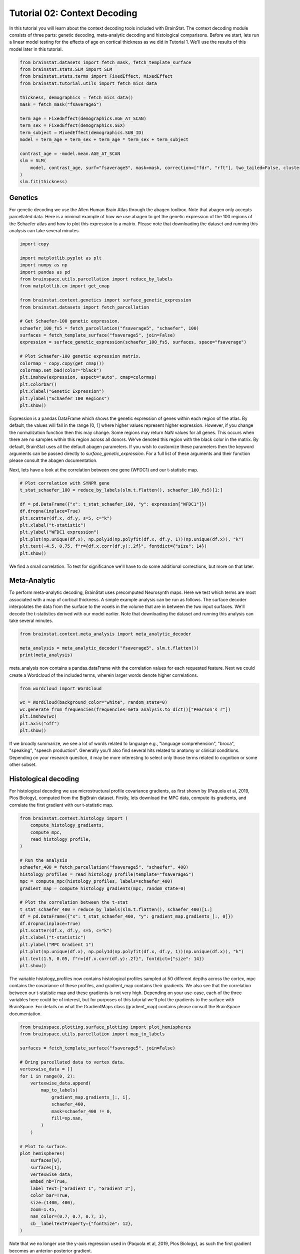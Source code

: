 
.. DO NOT EDIT.
.. THIS FILE WAS AUTOMATICALLY GENERATED BY SPHINX-GALLERY.
.. TO MAKE CHANGES, EDIT THE SOURCE PYTHON FILE:
.. "python/generated_tutorials/plot_tutorial_02_context.py"
.. LINE NUMBERS ARE GIVEN BELOW.

.. only:: html

    .. note::
        :class: sphx-glr-download-link-note

        Click :ref:`here <sphx_glr_download_python_generated_tutorials_plot_tutorial_02_context.py>`
        to download the full example code

.. rst-class:: sphx-glr-example-title

.. _sphx_glr_python_generated_tutorials_plot_tutorial_02_context.py:


Tutorial 02: Context Decoding
=========================================

In this tutorial you will learn about the context decoding tools included with
BrainStat. The context decoding module consists of three parts: genetic
decoding, meta-analytic decoding and histological comparisons. Before we start,
lets run a linear model testing for the effects of age on cortical thickness as
we did in Tutorial 1. We'll use the results of this model later in this
tutorial.

.. GENERATED FROM PYTHON SOURCE LINES 12-32

.. code-block:: default


    from brainstat.datasets import fetch_mask, fetch_template_surface
    from brainstat.stats.SLM import SLM
    from brainstat.stats.terms import FixedEffect, MixedEffect
    from brainstat.tutorial.utils import fetch_mics_data

    thickness, demographics = fetch_mics_data()
    mask = fetch_mask("fsaverage5")

    term_age = FixedEffect(demographics.AGE_AT_SCAN)
    term_sex = FixedEffect(demographics.SEX)
    term_subject = MixedEffect(demographics.SUB_ID)
    model = term_age + term_sex + term_age * term_sex + term_subject

    contrast_age = -model.mean.AGE_AT_SCAN
    slm = SLM(
        model, contrast_age, surf="fsaverage5", mask=mask, correction=["fdr", "rft"], two_tailed=False, cluster_threshold=0.01,
    )
    slm.fit(thickness)








.. GENERATED FROM PYTHON SOURCE LINES 33-42

Genetics
--------

For genetic decoding we use the Allen Human Brain Atlas through the abagen
toolbox. Note that abagen only accepts parcellated data. Here is a minimal
example of how we use abagen to get the genetic expression of the 100 regions
of the Schaefer atlas and how to plot this expression to a matrix. Please note
that downloading the dataset and running this analysis can take several
minutes.

.. GENERATED FROM PYTHON SOURCE LINES 42-68

.. code-block:: default


    import copy

    import matplotlib.pyplot as plt
    import numpy as np
    import pandas as pd
    from brainspace.utils.parcellation import reduce_by_labels
    from matplotlib.cm import get_cmap

    from brainstat.context.genetics import surface_genetic_expression
    from brainstat.datasets import fetch_parcellation

    # Get Schaefer-100 genetic expression.
    schaefer_100_fs5 = fetch_parcellation("fsaverage5", "schaefer", 100)
    surfaces = fetch_template_surface("fsaverage5", join=False)
    expression = surface_genetic_expression(schaefer_100_fs5, surfaces, space="fsaverage")

    # Plot Schaefer-100 genetic expression matrix.
    colormap = copy.copy(get_cmap())
    colormap.set_bad(color="black")
    plt.imshow(expression, aspect="auto", cmap=colormap)
    plt.colorbar()
    plt.xlabel("Genetic Expression")
    plt.ylabel("Schaefer 100 Regions")
    plt.show()




.. image:: /python/generated_tutorials/images/sphx_glr_plot_tutorial_02_context_001.png
    :alt: plot tutorial 02 context
    :class: sphx-glr-single-img





.. GENERATED FROM PYTHON SOURCE LINES 69-82

Expression is a pandas DataFrame which shows the genetic expression of genes
within each region of the atlas. By default, the values will fall in the range
[0, 1] where higher values represent higher expression. However, if you change
the normalization function then this may change. Some regions may return NaN
values for all genes. This occurs when there are no samples within this
region across all donors. We've denoted this region with the black color in the
matrix. By default, BrainStat uses all the default abagen parameters. If you wish to
customize these parameters then the keyword arguments can be passed directly
to `surface_genetic_expression`. For a full list of these arguments and their
function please consult the abagen documentation.

Next, lets have a look at the correlation between one gene (WFDC1) and our
t-statistic map.

.. GENERATED FROM PYTHON SOURCE LINES 82-96

.. code-block:: default


    # Plot correlation with SYNPR gene
    t_stat_schaefer_100 = reduce_by_labels(slm.t.flatten(), schaefer_100_fs5)[1:]

    df = pd.DataFrame({"x": t_stat_schaefer_100, "y": expression["WFDC1"]})
    df.dropna(inplace=True)
    plt.scatter(df.x, df.y, s=5, c="k")
    plt.xlabel("t-statistic")
    plt.ylabel("WFDC1 expression")
    plt.plot(np.unique(df.x), np.poly1d(np.polyfit(df.x, df.y, 1))(np.unique(df.x)), "k")
    plt.text(-4.5, 0.75, f"r={df.x.corr(df.y):.2f}", fontdict={"size": 14})
    plt.show()





.. image:: /python/generated_tutorials/images/sphx_glr_plot_tutorial_02_context_002.png
    :alt: plot tutorial 02 context
    :class: sphx-glr-single-img





.. GENERATED FROM PYTHON SOURCE LINES 97-108

We find a small correlation. To test for significance we'll have
to do some additional corrections, but more on that later.

Meta-Analytic
-------------
To perform meta-analytic decoding, BrainStat uses precomputed Neurosynth maps.
Here we test which terms are most associated with a map of cortical thickness.
A simple example analysis can be run as follows. The surface decoder
interpolates the data from the surface to the voxels in the volume that are in
between the two input surfaces. We'll decode the t-statistics derived with our model
earlier. Note that downloading the dataset and running this analysis can take several minutes.

.. GENERATED FROM PYTHON SOURCE LINES 108-114

.. code-block:: default


    from brainstat.context.meta_analysis import meta_analytic_decoder

    meta_analysis = meta_analytic_decoder("fsaverage5", slm.t.flatten())
    print(meta_analysis)





.. rst-class:: sphx-glr-script-out

 Out:

 .. code-block:: none

                        Pearson's r
    nucleus accumbens      0.207755
    accumbens              0.207571
    dorsal anterior        0.201299
    dacc                   0.197329
    ventral striatum       0.194612
    ...                         ...
    selectivity           -0.225116
    object recognition    -0.230603
    v1                    -0.232651
    lateral occipital     -0.232874
    sighted               -0.249728

    [3228 rows x 1 columns]




.. GENERATED FROM PYTHON SOURCE LINES 115-118

meta_analysis now contains a pandas.dataFrame with the correlation values for
each requested feature. Next we could create a Wordcloud of the included terms,
wherein larger words denote higher correlations.

.. GENERATED FROM PYTHON SOURCE LINES 118-127

.. code-block:: default

    from wordcloud import WordCloud

    wc = WordCloud(background_color="white", random_state=0)
    wc.generate_from_frequencies(frequencies=meta_analysis.to_dict()["Pearson's r"])
    plt.imshow(wc)
    plt.axis("off")
    plt.show()





.. image:: /python/generated_tutorials/images/sphx_glr_plot_tutorial_02_context_003.png
    :alt: plot tutorial 02 context
    :class: sphx-glr-single-img





.. GENERATED FROM PYTHON SOURCE LINES 128-140

If we broadly summarize, we see a lot of words related to language e.g.,
"language comprehension", "broca", "speaking", "speech production".
Generally you'll also find several hits related to anatomy or clinical conditions.
Depending on your research question, it may be more interesting to
select only those terms related to cognition or some other subset.

Histological decoding
---------------------
For histological decoding we use microstructural profile covariance gradients,
as first shown by (Paquola et al, 2019, Plos Biology), computed from the
BigBrain dataset. Firstly, lets download the MPC data, compute its
gradients, and correlate the first gradient with our t-statistic map.

.. GENERATED FROM PYTHON SOURCE LINES 140-164

.. code-block:: default


    from brainstat.context.histology import (
        compute_histology_gradients,
        compute_mpc,
        read_histology_profile,
    )

    # Run the analysis
    schaefer_400 = fetch_parcellation("fsaverage5", "schaefer", 400)
    histology_profiles = read_histology_profile(template="fsaverage5")
    mpc = compute_mpc(histology_profiles, labels=schaefer_400)
    gradient_map = compute_histology_gradients(mpc, random_state=0)

    # Plot the correlation between the t-stat
    t_stat_schaefer_400 = reduce_by_labels(slm.t.flatten(), schaefer_400)[1:]
    df = pd.DataFrame({"x": t_stat_schaefer_400, "y": gradient_map.gradients_[:, 0]})
    df.dropna(inplace=True)
    plt.scatter(df.x, df.y, s=5, c="k")
    plt.xlabel("t-statistic")
    plt.ylabel("MPC Gradient 1")
    plt.plot(np.unique(df.x), np.poly1d(np.polyfit(df.x, df.y, 1))(np.unique(df.x)), "k")
    plt.text(1.5, 0.05, f"r={df.x.corr(df.y):.2f}", fontdict={"size": 14})
    plt.show()




.. image:: /python/generated_tutorials/images/sphx_glr_plot_tutorial_02_context_004.png
    :alt: plot tutorial 02 context
    :class: sphx-glr-single-img


.. rst-class:: sphx-glr-script-out

 Out:

 .. code-block:: none

    /Users/reinder/GitHub/BrainStat/brainstat/context/histology.py:105: RuntimeWarning:

    divide by zero encountered in true_divide

    /Users/reinder/GitHub/BrainStat/brainstat/context/histology.py:105: RuntimeWarning:

    invalid value encountered in log





.. GENERATED FROM PYTHON SOURCE LINES 165-173

The variable histology_profiles now contains histological profiles sampled at
50 different depths across the cortex, mpc contains the covariance of these
profiles, and gradient_map contains their gradients. We also see that the
correlation between our t-statistic map and these gradients is not very
high. Depending on your use-case, each of the three variables here could be of
interest, but for purposes of this tutorial we'll plot the gradients to the
surface with BrainSpace. For details on what the GradientMaps class
(gradient_map) contains please consult the BrainSpace documentation.

.. GENERATED FROM PYTHON SOURCE LINES 173-205

.. code-block:: default


    from brainspace.plotting.surface_plotting import plot_hemispheres
    from brainspace.utils.parcellation import map_to_labels

    surfaces = fetch_template_surface("fsaverage5", join=False)

    # Bring parcellated data to vertex data.
    vertexwise_data = []
    for i in range(0, 2):
        vertexwise_data.append(
            map_to_labels(
                gradient_map.gradients_[:, i],
                schaefer_400,
                mask=schaefer_400 != 0,
                fill=np.nan,
            )
        )

    # Plot to surface.
    plot_hemispheres(
        surfaces[0],
        surfaces[1],
        vertexwise_data,
        embed_nb=True,
        label_text=["Gradient 1", "Gradient 2"],
        color_bar=True,
        size=(1400, 400),
        zoom=1.45,
        nan_color=(0.7, 0.7, 0.7, 1),
        cb__labelTextProperty={"fontSize": 12},
    )




.. image:: /python/generated_tutorials/images/sphx_glr_plot_tutorial_02_context_005.png
    :alt: plot tutorial 02 context
    :class: sphx-glr-single-img


.. rst-class:: sphx-glr-script-out

 Out:

 .. code-block:: none

    /Users/reinder/opt/miniconda3/envs/python3.8/lib/python3.8/site-packages/brainspace/plotting/base.py:287: UserWarning:

    Interactive mode requires 'panel'. Setting 'interactive=False'


    <IPython.core.display.Image object>



.. GENERATED FROM PYTHON SOURCE LINES 206-221

Note that we no longer use the y-axis regression used in (Paquola et al, 2019,
Plos Biology), as such the first gradient becomes an anterior-posterior
gradient.

Resting-state contextualization
-------------------------------
Lastly, BrainStat provides contextualization using resting-state fMRI markers:
specifically, with the Yeo functional networks (Yeo et al., 2011, Journal of
Neurophysiology), a clustering of resting-state connectivity, and the
functional gradients (Margulies et al., 2016, PNAS), a lower dimensional
manifold of resting-state connectivity.

As an example, lets have a look at the the t-statistic map within the
Yeo networks. We'll make a barplot showing the mean and standard error of
the mean within each network.

.. GENERATED FROM PYTHON SOURCE LINES 221-244

.. code-block:: default



    import matplotlib.pyplot as plt
    from scipy.stats import sem

    from brainstat.context.resting import yeo_networks_associations
    from brainstat.datasets import fetch_yeo_networks_metadata

    yeo_tstat_mean = yeo_networks_associations(slm.t.flatten(), "fsaverage5")
    yeo_tstat_sem = yeo_networks_associations(
        slm.t.flatten(),
        "fsaverage5",
        reduction_operation=lambda x, y: sem(x, nan_policy="omit"),
    )
    network_names, yeo_colormap = fetch_yeo_networks_metadata(7)

    plt.bar(
        np.arange(7), yeo_tstat_mean[:, 0], yerr=yeo_tstat_sem.flatten(), color=yeo_colormap
    )
    plt.xticks(np.arange(7), network_names, rotation=90)
    plt.gcf().subplots_adjust(bottom=0.3)
    plt.show()




.. image:: /python/generated_tutorials/images/sphx_glr_plot_tutorial_02_context_006.png
    :alt: plot tutorial 02 context
    :class: sphx-glr-single-img





.. GENERATED FROM PYTHON SOURCE LINES 245-250

Across all networks, the mean t-statistic appears to be negative, with the
most negative values in the dorsal attnetion and visual networks.

Lastly, lets plot the functional gradients and have a look at their correlation
with our t-map.

.. GENERATED FROM PYTHON SOURCE LINES 250-269

.. code-block:: default


    from brainstat.datasets import fetch_gradients

    functional_gradients = fetch_gradients("fsaverage5", "margulies2016")


    plot_hemispheres(
        surfaces[0],
        surfaces[1],
        functional_gradients[:, 0:3].T,
        color_bar=True,
        label_text=["Gradient 1", "Gradient 2", "Gradient 3"],
        embed_nb=True,
        size=(1400, 600),
        zoom=1.45,
        nan_color=(0.7, 0.7, 0.7, 1),
        cb__labelTextProperty={"fontSize": 12},
    )




.. image:: /python/generated_tutorials/images/sphx_glr_plot_tutorial_02_context_007.png
    :alt: plot tutorial 02 context
    :class: sphx-glr-single-img


.. rst-class:: sphx-glr-script-out

 Out:

 .. code-block:: none

    /Users/reinder/opt/miniconda3/envs/python3.8/lib/python3.8/site-packages/brainspace/plotting/base.py:287: UserWarning:

    Interactive mode requires 'panel'. Setting 'interactive=False'


    <IPython.core.display.Image object>



.. GENERATED FROM PYTHON SOURCE LINES 270-281

.. code-block:: default


    df = pd.DataFrame({"x": slm.t.flatten(), "y": functional_gradients[:, 0]})
    df.dropna(inplace=True)
    plt.scatter(df.x, df.y, s=0.01, c="k")
    plt.xlabel("t-statistic")
    plt.ylabel("Functional Gradient 1")
    plt.plot(np.unique(df.x), np.poly1d(np.polyfit(df.x, df.y, 1))(np.unique(df.x)), "k")
    plt.text(-6.5, 6, f"r={df.x.corr(df.y):.2f}", fontdict={"size": 14})
    plt.show()





.. image:: /python/generated_tutorials/images/sphx_glr_plot_tutorial_02_context_008.png
    :alt: plot tutorial 02 context
    :class: sphx-glr-single-img





.. GENERATED FROM PYTHON SOURCE LINES 282-293

It seems the correlations are quite low. However, we'll need some more complex
tests to assess statistical significance. There are many ways to compare these
gradients to cortical markers. In general, we recommend using corrections for
spatial autocorrelation which are implemented in BrainSpace. We'll show a
correction with spin test in this tutorial; for other methods and further
details please consult the BrainSpace tutorials.

In a spin test we compare the empirical correlation between the gradient and
the cortical marker to a distribution of correlations derived from data
rotated across the cortical surface. The p-value then depends on the
percentile of the empirical correlation within the permuted distribution.

.. GENERATED FROM PYTHON SOURCE LINES 293-332

.. code-block:: default



    from brainspace.null_models import SpinPermutations

    sphere_left, sphere_right = fetch_template_surface(
        "fsaverage5", layer="sphere", join=False
    )
    tstat = slm.t.flatten()
    tstat_left = tstat[: slm.t.size // 2]
    tstat_right = tstat[slm.t.size // 2 :]

    # Run spin test with 1000 permutations.
    n_rep = 1000
    sp = SpinPermutations(n_rep=n_rep, random_state=2021)
    sp.fit(sphere_left, points_rh=sphere_right)
    tstat_rotated = np.hstack(sp.randomize(tstat_left, tstat_right))

    # Compute correlation for empirical and permuted data.
    mask = ~np.isnan(functional_gradients[:, 0]) & ~np.isnan(tstat)
    r_empirical = np.corrcoef(functional_gradients[mask, 0], tstat[mask])[0, 1]
    r_permuted = np.zeros(n_rep)
    for i in range(n_rep):
        mask = ~np.isnan(functional_gradients[:, 0]) & ~np.isnan(tstat_rotated[i, :])
        r_permuted[i] = np.corrcoef(functional_gradients[mask, 0], tstat_rotated[i, mask])[
            1:, 0
        ]

    # Significance depends on whether we do a one-tailed or two-tailed test.
    # If one-tailed it depends on in which direction the test is.
    p_value_right_tailed = np.mean(r_empirical > r_permuted)
    p_value_left_tailed = np.mean(r_empirical < r_permuted)
    p_value_two_tailed = np.minimum(p_value_right_tailed, p_value_left_tailed) * 2
    print(f"Two tailed p-value: {p_value_two_tailed}")

    # Plot the permuted distribution of correlations.
    plt.hist(r_permuted, bins=20, color="c", edgecolor="k", alpha=0.65)
    plt.axvline(r_empirical, color="k", linestyle="dashed", linewidth=1)
    plt.show()




.. image:: /python/generated_tutorials/images/sphx_glr_plot_tutorial_02_context_009.png
    :alt: plot tutorial 02 context
    :class: sphx-glr-single-img


.. rst-class:: sphx-glr-script-out

 Out:

 .. code-block:: none

    Two tailed p-value: 0.094




.. GENERATED FROM PYTHON SOURCE LINES 333-341

As we can see from both the p-value as well as the histogram, wherein the
dotted line denotes the empirical correlation, this correlation does not reach
significance.

That concludes the tutorials of BrainStat. If anything is unclear, or if you
think you've found a bug, please post it to the Issues page of our Github.

Happy BrainStating!


.. rst-class:: sphx-glr-timing

   **Total running time of the script:** ( 3 minutes  21.918 seconds)


.. _sphx_glr_download_python_generated_tutorials_plot_tutorial_02_context.py:


.. only :: html

 .. container:: sphx-glr-footer
    :class: sphx-glr-footer-example



  .. container:: sphx-glr-download sphx-glr-download-python

     :download:`Download Python source code: plot_tutorial_02_context.py <plot_tutorial_02_context.py>`



  .. container:: sphx-glr-download sphx-glr-download-jupyter

     :download:`Download Jupyter notebook: plot_tutorial_02_context.ipynb <plot_tutorial_02_context.ipynb>`


.. only:: html

 .. rst-class:: sphx-glr-signature

    `Gallery generated by Sphinx-Gallery <https://sphinx-gallery.github.io>`_
